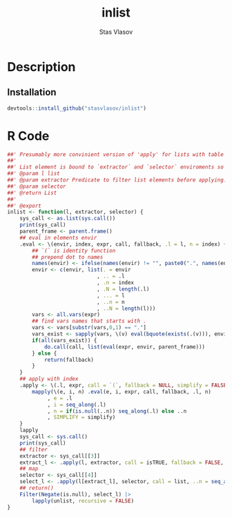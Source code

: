 #+title: inlist
#+author: Stas Vlasov
#+email: s.vlasov@uvt.nl
#+r_package_version: 0.0.0.9000
#+r_package_url: https://github.com/stasvlasov/inlist
#+r_package_bug_reports: https://github.com/stasvlasov/inlist/issues

# - Reference from [[associate-id:org:j6vjf5c0mnj0][inList]] on [2022-11-26 Sat 17:26]

* Description
:PROPERTIES:
:export_file_name: README.md
:export_options: toc:nil
:export_options+: author:nil
:export_options+: title:nil
:ID:       org:ewu1cyq0yij0
:END:

#+begin: md-badges
#+begin_export markdown
[![R-CMD-check](https://github.com/stasvlasov/inlist/workflows/R-CMD-check/badge.svg)](https://github.com/stasvlasov/inlist/actions)
![GitHub code size in bytes](https://img.shields.io/github/languages/code-size/stasvlasov/inlist)
#+end_export
#+end

#+name: package-description
#+begin_src org :exports results :results replace :eval yes
  The ~inlist~ package provides presumably more convinient version of 'apply' for lists with table like structure via its ~inlist~ function. Each list's element is bound to enviroments where filtering and selection is evaluated so its named elements are available as variables prefixed with ~.~. It also binds ~.~, ~..~, ~...~, ~.n~, ~.N~, ~..n~ and ~..N~ variables for accessing element itself, original list, elements indexing, length, etc.
#+end_src

** Installation
#+BEGIN_SRC R :noweb yes
  devtools::install_github("stasvlasov/inlist")
#+END_SRC

* R Code
#+BEGIN_SRC R :tangle R/inlist.r
  ##' Presumably more convinient version of 'apply' for lists with table like structure.
  ##'
  ##' List element is bound to `extractor` and `selector` enviroments so its named elements available as variables
  ##' @param l list
  ##' @param extractor Predicate to filter list elements before applying.
  ##' @param selector 
  ##' @return List
  ##' 
  ##' @export 
  inlist <- function(l, extractor, selector) {
      sys_call <- as.list(sys.call())
      print(sys_call)
      parent_frame <- parent.frame()
      ## eval in elements envir
      .eval <- \(envir, index, expr, call, fallback, .l = l, n = index) {
          ## `(` is identity function
          ## prepend dot to names
          names(envir) <- ifelse(names(envir) != "", paste0(".", names(envir)), "")
          envir <- c(envir, list(. = envir
                               , .. = .l
                               , .n = index
                               , .N = length(.l)
                               , ... = l
                               , ..n = n
                               , ..N = length(l)))
          vars <- all.vars(expr)
          ## find vars names that starts with .
          vars <- vars[substr(vars,0,1) == "."]
          vars_exist <- sapply(vars, \(v) eval(bquote(exists(.(v))), envir, parent_frame))
          if(all(vars_exist)) {
              do.call(call, list(eval(expr, envir, parent_frame)))
          } else {
              return(fallback)
          }
      }
      ## apply with index
      .apply <- \(.l, expr, call = `(`, fallback = NULL, simplify = FALSE, ..n = NULL) {
          mapply(\(e, i, n) .eval(e, i, expr, call, fallback, .l, n)
               , e = .l
               , i = seq_along(.l)
               , n = if(is.null(..n)) seq_along(.l) else ..n
               , SIMPLIFY = simplify)
      }
      lapply
      sys_call <- sys.call()
      print(sys_call)
      ## filter
      extractor <- sys_call[[3]]
      extract_l <- .apply(l, extractor, call = isTRUE, fallback = FALSE, simplify = TRUE)
      ## map
      selector <- sys_call[[4]]
      select_l <- .apply(l[extract_l], selector, call = list, ..n = seq_along(l)[extract_l])
      ## return()
      Filter(Negate(is.null), select_l) |>
          lapply(unlist, recursive = FALSE)
  }

#+END_SRC

